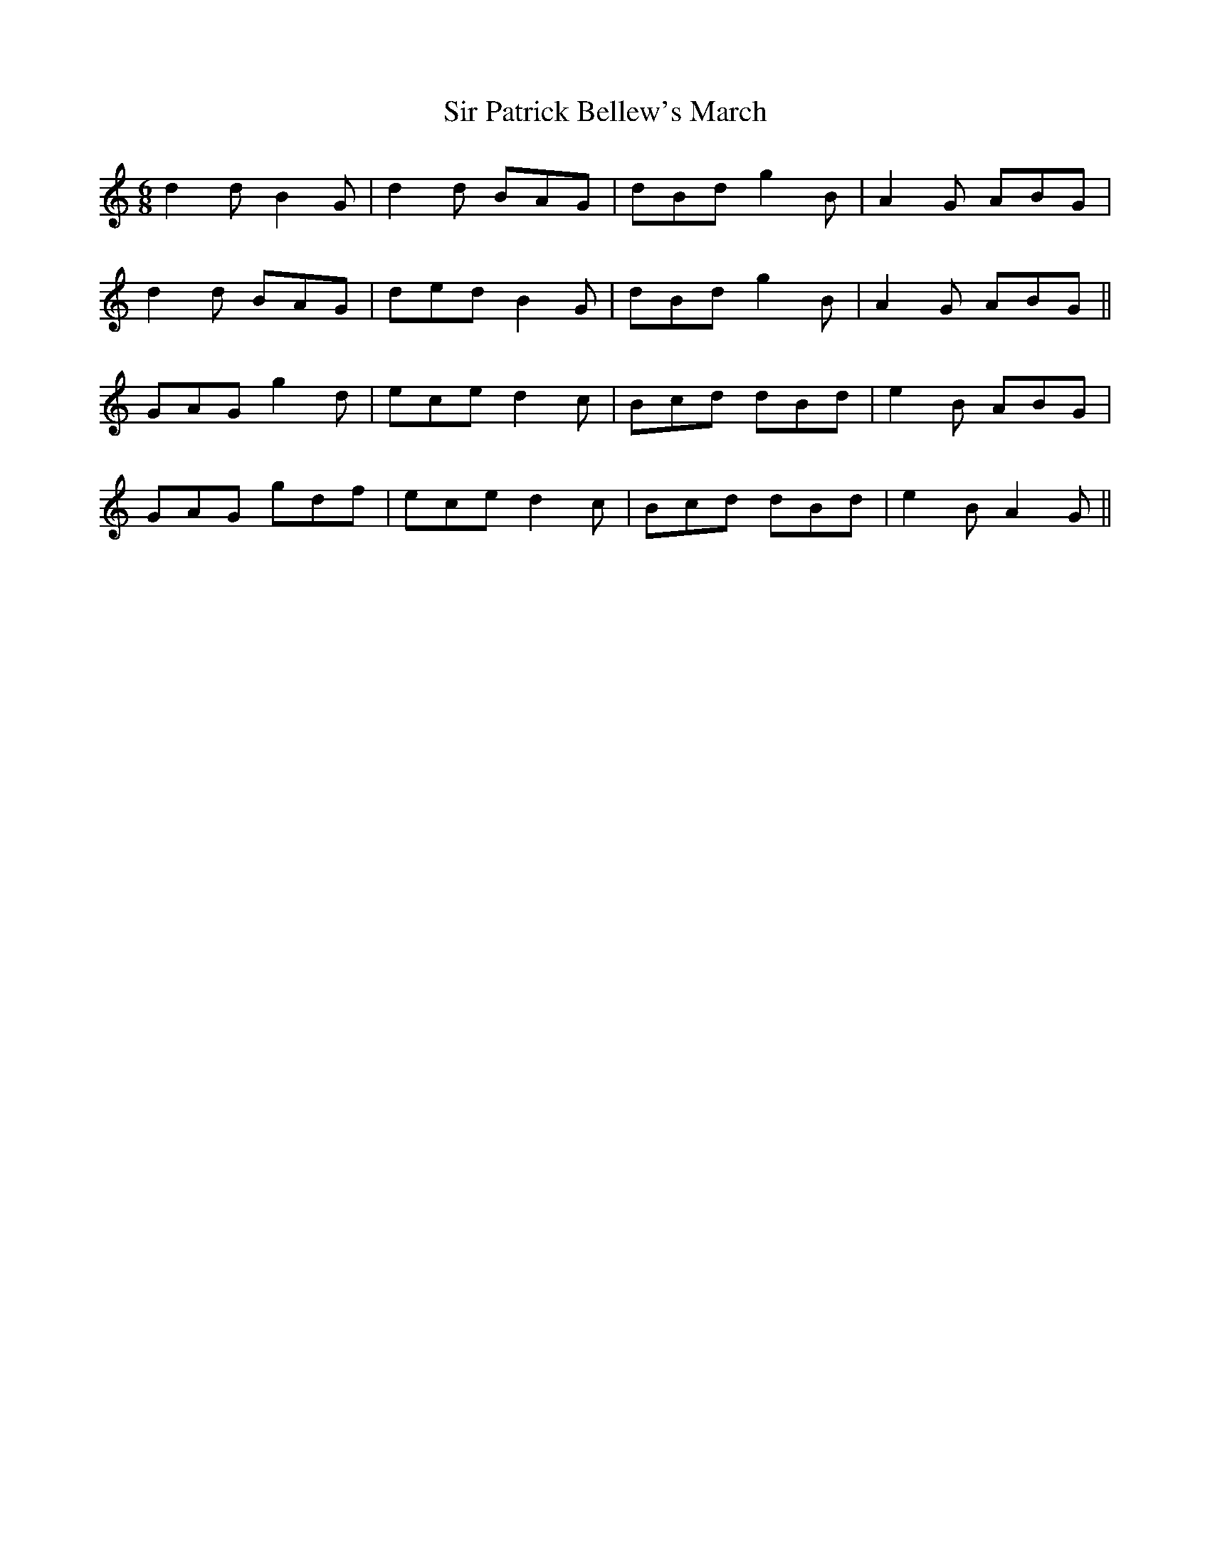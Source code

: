 X: 37180
T: Sir Patrick Bellew's March
R: jig
M: 6/8
K: Gmixolydian
d2d B2G|d2d BAG|dBd g2B|A2G ABG|
d2d BAG|ded B2G|dBd g2B|A2G ABG||
GAG g2d|ece d2c|Bcd dBd|e2B ABG|
GAG gdf|ece d2c|Bcd dBd|e2B A2G||


